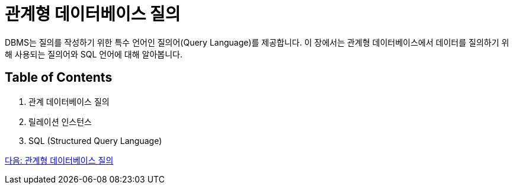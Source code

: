 = 관계형 데이터베이스 질의

DBMS는 질의를 작성하기 위한 특수 언어인 질의어(Query Language)를 제공합니다. 이 장에서는 관계형 데이터베이스에서 데이터를 질의하기 위해 사용되는 질의어와 SQL 언어에 대해 알아봅니다.

== Table of Contents

1.	관계 데이터베이스 질의
2.	릴레이션 인스턴스
3.	SQL (Structured Query Language)

link:./20_introduction_to_query.adoc[다음: 관계형 데이터베이스 질의]